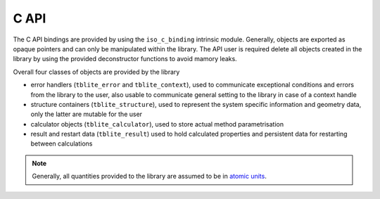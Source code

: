 C API
=====

The C API bindings are provided by using the ``iso_c_binding`` intrinsic module.
Generally, objects are exported as opaque pointers and can only be manipulated within the library.
The API user is required delete all objects created in the library by using the provided deconstructor functions to avoid mamory leaks.

Overall four classes of objects are provided by the library

- error handlers (``tblite_error`` and ``tblite_context``),
  used to communicate exceptional conditions and errors from the library to the user,
  also usable to communicate general setting to the library in case of a context handle
- structure containers (``tblite_structure``),
  used to represent the system specific information and geometry data,
  only the latter are mutable for the user
- calculator objects (``tblite_calculator``),
  used to store actual method parametrisation
- result and restart data (``tblite_result``)
  used to hold calculated properties and persistent data for restarting between calculations

.. note::

   Generally, all quantities provided to the library are assumed to be in `atomic units <https://en.wikipedia.org/wiki/Hartree_atomic_units>`_.


.. doxygenfile:: tblite.h

.. doxygenfile:: tblite/version.h

.. doxygenfile:: tblite/macros.h

.. doxygenfile:: tblite/error.h

.. doxygenfile:: tblite/context.h

.. doxygenfile:: tblite/structure.h

.. doxygenfile:: tblite/calculator.h

.. doxygenfile:: tblite/container.h

.. doxygenfile:: tblite/result.h

.. doxygenfile:: tblite/param.h

.. doxygenfile:: tblite/table.h
